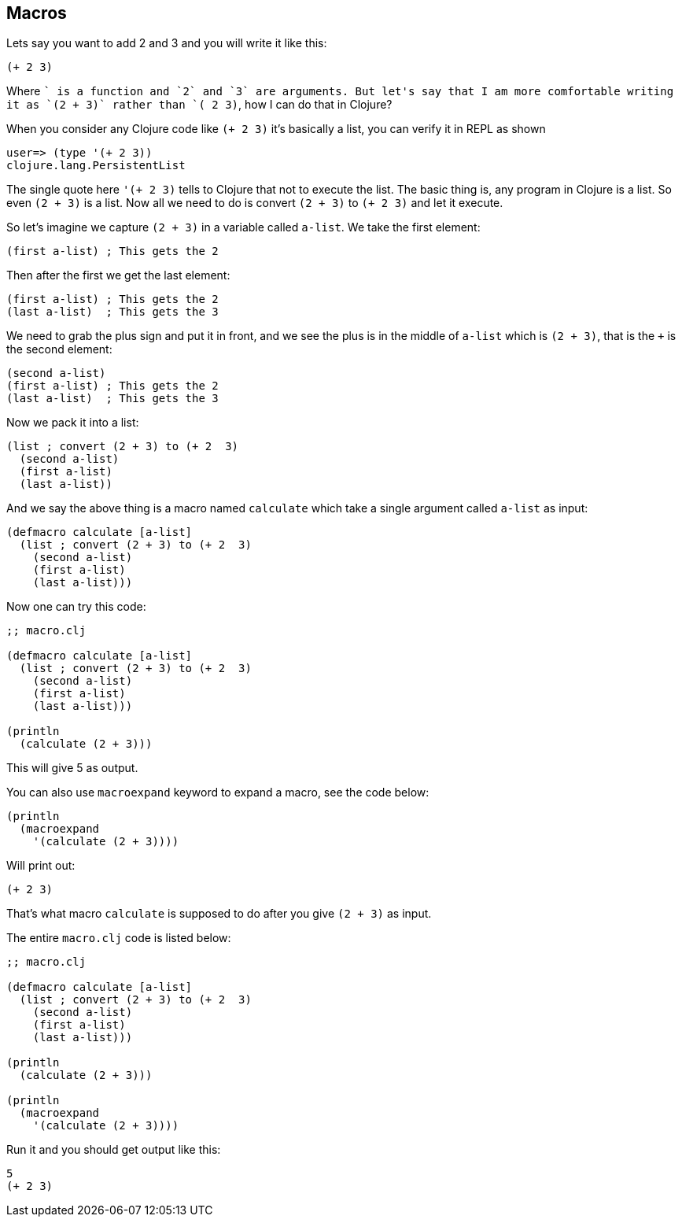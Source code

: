 == Macros

Lets say you want to add 2 and 3  and you will write it like this:

```clojure
(+ 2 3)
```

Where `+` is a function and `2` and `3` are arguments. But let's say that I am more comfortable writing it as `(2 + 3)` rather than `(+ 2 3)`, how I can do that in Clojure?

When you consider any Clojure code like `(+ 2 3)` it's basically a list, you can verify it in REPL as shown

```clojure
user=> (type '(+ 2 3))
clojure.lang.PersistentList
```

The single quote here `'(+ 2 3)` tells to Clojure that not to execute the list. The basic thing is, any program in Clojure is a list. So even `(2 + 3)` is a list. Now all we need to do is convert `(2 + 3)` to `(+ 2 3)` and let it execute.

So let's imagine we capture `(2 + 3)` in a variable called `a-list`. We take the first element:

```clojure
(first a-list) ; This gets the 2
```

Then after the first we get the last element:

```clojure
(first a-list) ; This gets the 2
(last a-list)  ; This gets the 3
```

We need to grab the plus sign and put it in front, and we see the plus is in the middle of `a-list` which is `(2 + 3)`, that is the `+` is the second element:

```clojure
(second a-list)
(first a-list) ; This gets the 2
(last a-list)  ; This gets the 3
```

Now we pack it into a list:

```clojure
(list ; convert (2 + 3) to (+ 2  3)
  (second a-list)
  (first a-list)
  (last a-list))
```

And we say the above thing is a macro named `calculate` which take a single argument called `a-list` as input:

```clojure
(defmacro calculate [a-list]
  (list ; convert (2 + 3) to (+ 2  3)
    (second a-list)
    (first a-list)
    (last a-list)))
```

Now one can try this code:

```clojure
;; macro.clj

(defmacro calculate [a-list]
  (list ; convert (2 + 3) to (+ 2  3)
    (second a-list)
    (first a-list)
    (last a-list)))

(println
  (calculate (2 + 3)))
```

This will give 5 as output.

You can also use `macroexpand` keyword to expand a macro, see the code below:

```clojure
(println
  (macroexpand
    '(calculate (2 + 3))))
```

Will print out:

```
(+ 2 3)
```

That's what macro `calculate` is supposed to do after you give `(2 + 3)` as input.

The entire `macro.clj` code is listed below:

```clojure
;; macro.clj

(defmacro calculate [a-list]
  (list ; convert (2 + 3) to (+ 2  3)
    (second a-list)
    (first a-list)
    (last a-list)))

(println
  (calculate (2 + 3)))

(println
  (macroexpand
    '(calculate (2 + 3))))
```

Run it and you should get output like this:

```
5
(+ 2 3)

```
